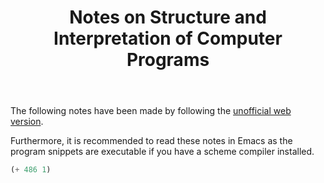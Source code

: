 #+title: Notes on Structure and Interpretation of Computer Programs
#+OPTIONS: author:nil date:nil

The following notes have been made by following the [[http://sarabander.github.io/sicp/][unofficial web version]].

Furthermore, it is recommended to read these notes in Emacs as the program
snippets are executable if you have a scheme compiler installed.

#+begin_src scheme :results nil
(+ 486 1)
#+end_src

